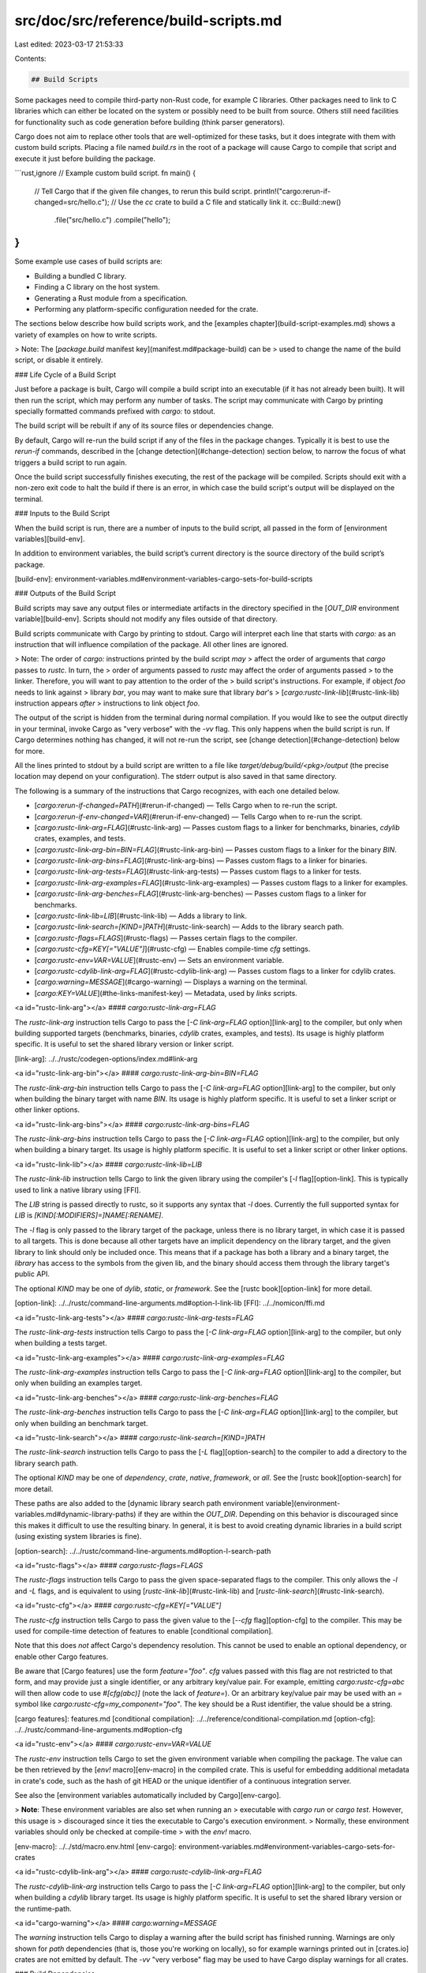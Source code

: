 src/doc/src/reference/build-scripts.md
======================================

Last edited: 2023-03-17 21:53:33

Contents:

.. code-block:: md

    ## Build Scripts

Some packages need to compile third-party non-Rust code, for example C
libraries. Other packages need to link to C libraries which can either be
located on the system or possibly need to be built from source. Others still
need facilities for functionality such as code generation before building (think
parser generators).

Cargo does not aim to replace other tools that are well-optimized for these
tasks, but it does integrate with them with custom build scripts. Placing a
file named `build.rs` in the root of a package will cause Cargo to compile
that script and execute it just before building the package.

```rust,ignore
// Example custom build script.
fn main() {
    // Tell Cargo that if the given file changes, to rerun this build script.
    println!("cargo:rerun-if-changed=src/hello.c");
    // Use the `cc` crate to build a C file and statically link it.
    cc::Build::new()
        .file("src/hello.c")
        .compile("hello");
}
```

Some example use cases of build scripts are:

* Building a bundled C library.
* Finding a C library on the host system.
* Generating a Rust module from a specification.
* Performing any platform-specific configuration needed for the crate.

The sections below describe how build scripts work, and the [examples
chapter](build-script-examples.md) shows a variety of examples on how to write
scripts.

> Note: The [`package.build` manifest key](manifest.md#package-build) can be
> used to change the name of the build script, or disable it entirely.

### Life Cycle of a Build Script

Just before a package is built, Cargo will compile a build script into an
executable (if it has not already been built). It will then run the script,
which may perform any number of tasks. The script may communicate with Cargo
by printing specially formatted commands prefixed with `cargo:` to stdout.

The build script will be rebuilt if any of its source files or dependencies
change.

By default, Cargo will re-run the build script if any of the files in the
package changes. Typically it is best to use the `rerun-if` commands,
described in the [change detection](#change-detection) section below, to
narrow the focus of what triggers a build script to run again.

Once the build script successfully finishes executing, the rest of the package
will be compiled. Scripts should exit with a non-zero exit code to halt the
build if there is an error, in which case the build script's output will be
displayed on the terminal.

### Inputs to the Build Script

When the build script is run, there are a number of inputs to the build script,
all passed in the form of [environment variables][build-env].

In addition to environment variables, the build script’s current directory is
the source directory of the build script’s package.

[build-env]: environment-variables.md#environment-variables-cargo-sets-for-build-scripts

### Outputs of the Build Script

Build scripts may save any output files or intermediate artifacts in the
directory specified in the [`OUT_DIR` environment variable][build-env]. Scripts
should not modify any files outside of that directory.

Build scripts communicate with Cargo by printing to stdout. Cargo will
interpret each line that starts with `cargo:` as an instruction that will
influence compilation of the package. All other lines are ignored.

> Note: The order of `cargo:` instructions printed by the build script *may*
> affect the order of arguments that `cargo` passes to `rustc`. In turn, the
> order of arguments passed to `rustc` may affect the order of arguments passed
> to the linker. Therefore, you will want to pay attention to the order of the
> build script's instructions. For example, if object `foo` needs to link against
> library `bar`, you may want to make sure that library `bar`'s
> [`cargo:rustc-link-lib`](#rustc-link-lib) instruction appears *after*
> instructions to link object `foo`.

The output of the script is hidden from the terminal during normal
compilation. If you would like to see the output directly in your terminal,
invoke Cargo as "very verbose" with the `-vv` flag. This only happens when the
build script is run. If Cargo determines nothing has changed, it will not
re-run the script, see [change detection](#change-detection) below for more.

All the lines printed to stdout by a build script are written to a file like
`target/debug/build/<pkg>/output` (the precise location may depend on your
configuration). The stderr output is also saved in that same directory.

The following is a summary of the instructions that Cargo recognizes, with each
one detailed below.

* [`cargo:rerun-if-changed=PATH`](#rerun-if-changed) — Tells Cargo when to
  re-run the script.
* [`cargo:rerun-if-env-changed=VAR`](#rerun-if-env-changed) — Tells Cargo when
  to re-run the script.
* [`cargo:rustc-link-arg=FLAG`](#rustc-link-arg) — Passes custom flags to a
  linker for benchmarks, binaries, `cdylib` crates, examples, and tests.
* [`cargo:rustc-link-arg-bin=BIN=FLAG`](#rustc-link-arg-bin) — Passes custom
  flags to a linker for the binary `BIN`.
* [`cargo:rustc-link-arg-bins=FLAG`](#rustc-link-arg-bins) — Passes custom
  flags to a linker for binaries.
* [`cargo:rustc-link-arg-tests=FLAG`](#rustc-link-arg-tests) — Passes custom
  flags to a linker for tests.
* [`cargo:rustc-link-arg-examples=FLAG`](#rustc-link-arg-examples) — Passes custom
  flags to a linker for examples.
* [`cargo:rustc-link-arg-benches=FLAG`](#rustc-link-arg-benches) — Passes custom
  flags to a linker for benchmarks.
* [`cargo:rustc-link-lib=LIB`](#rustc-link-lib) — Adds a library to
  link.
* [`cargo:rustc-link-search=[KIND=]PATH`](#rustc-link-search) — Adds to the
  library search path.
* [`cargo:rustc-flags=FLAGS`](#rustc-flags) — Passes certain flags to the
  compiler.
* [`cargo:rustc-cfg=KEY[="VALUE"]`](#rustc-cfg) — Enables compile-time `cfg`
  settings.
* [`cargo:rustc-env=VAR=VALUE`](#rustc-env) — Sets an environment variable.
* [`cargo:rustc-cdylib-link-arg=FLAG`](#rustc-cdylib-link-arg) — Passes custom
  flags to a linker for cdylib crates.
* [`cargo:warning=MESSAGE`](#cargo-warning) — Displays a warning on the
  terminal.
* [`cargo:KEY=VALUE`](#the-links-manifest-key) — Metadata, used by `links`
  scripts.


<a id="rustc-link-arg"></a>
#### `cargo:rustc-link-arg=FLAG`

The `rustc-link-arg` instruction tells Cargo to pass the [`-C link-arg=FLAG`
option][link-arg] to the compiler, but only when building supported targets
(benchmarks, binaries, `cdylib` crates, examples, and tests). Its usage is
highly platform specific. It is useful to set the shared library version or
linker script.

[link-arg]: ../../rustc/codegen-options/index.md#link-arg

<a id="rustc-link-arg-bin"></a>
#### `cargo:rustc-link-arg-bin=BIN=FLAG`

The `rustc-link-arg-bin` instruction tells Cargo to pass the [`-C
link-arg=FLAG` option][link-arg] to the compiler, but only when building
the binary target with name `BIN`. Its usage is highly platform specific. It is useful
to set a linker script or other linker options.


<a id="rustc-link-arg-bins"></a>
#### `cargo:rustc-link-arg-bins=FLAG`

The `rustc-link-arg-bins` instruction tells Cargo to pass the [`-C
link-arg=FLAG` option][link-arg] to the compiler, but only when building a
binary target. Its usage is highly platform specific. It is useful
to set a linker script or other linker options.


<a id="rustc-link-lib"></a>
#### `cargo:rustc-link-lib=LIB`

The `rustc-link-lib` instruction tells Cargo to link the given library using
the compiler's [`-l` flag][option-link]. This is typically used to link a
native library using [FFI].

The `LIB` string is passed directly to rustc, so it supports any syntax that
`-l` does. \
Currently the full supported syntax for `LIB` is `[KIND[:MODIFIERS]=]NAME[:RENAME]`.

The `-l` flag is only passed to the library target of the package, unless
there is no library target, in which case it is passed to all targets. This is
done because all other targets have an implicit dependency on the library
target, and the given library to link should only be included once. This means
that if a package has both a library and a binary target, the *library* has
access to the symbols from the given lib, and the binary should access them
through the library target's public API.

The optional `KIND` may be one of `dylib`, `static`, or `framework`. See the
[rustc book][option-link] for more detail.

[option-link]: ../../rustc/command-line-arguments.md#option-l-link-lib
[FFI]: ../../nomicon/ffi.md


<a id="rustc-link-arg-tests"></a>
#### `cargo:rustc-link-arg-tests=FLAG`

The `rustc-link-arg-tests` instruction tells Cargo to pass the [`-C
link-arg=FLAG` option][link-arg] to the compiler, but only when building a
tests target.


<a id="rustc-link-arg-examples"></a>
#### `cargo:rustc-link-arg-examples=FLAG`

The `rustc-link-arg-examples` instruction tells Cargo to pass the [`-C
link-arg=FLAG` option][link-arg] to the compiler, but only when building an examples
target.

<a id="rustc-link-arg-benches"></a>
#### `cargo:rustc-link-arg-benches=FLAG`

The `rustc-link-arg-benches` instruction tells Cargo to pass the [`-C
link-arg=FLAG` option][link-arg] to the compiler, but only when building an benchmark
target.

<a id="rustc-link-search"></a>
#### `cargo:rustc-link-search=[KIND=]PATH`

The `rustc-link-search` instruction tells Cargo to pass the [`-L`
flag][option-search] to the compiler to add a directory to the library search
path.

The optional `KIND` may be one of `dependency`, `crate`, `native`,
`framework`, or `all`. See the [rustc book][option-search] for more detail.

These paths are also added to the [dynamic library search path environment
variable](environment-variables.md#dynamic-library-paths) if they are within
the `OUT_DIR`. Depending on this behavior is discouraged since this makes it
difficult to use the resulting binary. In general, it is best to avoid
creating dynamic libraries in a build script (using existing system libraries
is fine).

[option-search]: ../../rustc/command-line-arguments.md#option-l-search-path

<a id="rustc-flags"></a>
#### `cargo:rustc-flags=FLAGS`

The `rustc-flags` instruction tells Cargo to pass the given space-separated
flags to the compiler. This only allows the `-l` and `-L` flags, and is
equivalent to using [`rustc-link-lib`](#rustc-link-lib) and
[`rustc-link-search`](#rustc-link-search).

<a id="rustc-cfg"></a>
#### `cargo:rustc-cfg=KEY[="VALUE"]`

The `rustc-cfg` instruction tells Cargo to pass the given value to the
[`--cfg` flag][option-cfg] to the compiler. This may be used for compile-time
detection of features to enable [conditional compilation].

Note that this does *not* affect Cargo's dependency resolution. This cannot be
used to enable an optional dependency, or enable other Cargo features.

Be aware that [Cargo features] use the form `feature="foo"`. `cfg` values
passed with this flag are not restricted to that form, and may provide just a
single identifier, or any arbitrary key/value pair. For example, emitting
`cargo:rustc-cfg=abc` will then allow code to use `#[cfg(abc)]` (note the lack
of `feature=`). Or an arbitrary key/value pair may be used with an `=` symbol
like `cargo:rustc-cfg=my_component="foo"`. The key should be a Rust
identifier, the value should be a string.

[cargo features]: features.md
[conditional compilation]: ../../reference/conditional-compilation.md
[option-cfg]: ../../rustc/command-line-arguments.md#option-cfg

<a id="rustc-env"></a>
#### `cargo:rustc-env=VAR=VALUE`

The `rustc-env` instruction tells Cargo to set the given environment variable
when compiling the package. The value can be then retrieved by the [`env!`
macro][env-macro] in the compiled crate. This is useful for embedding
additional metadata in crate's code, such as the hash of git HEAD or the
unique identifier of a continuous integration server.

See also the [environment variables automatically included by
Cargo][env-cargo].

> **Note**: These environment variables are also set when running an
> executable with `cargo run` or `cargo test`. However, this usage is
> discouraged since it ties the executable to Cargo's execution environment.
> Normally, these environment variables should only be checked at compile-time
> with the `env!` macro.

[env-macro]: ../../std/macro.env.html
[env-cargo]: environment-variables.md#environment-variables-cargo-sets-for-crates

<a id="rustc-cdylib-link-arg"></a>
#### `cargo:rustc-cdylib-link-arg=FLAG`

The `rustc-cdylib-link-arg` instruction tells Cargo to pass the [`-C
link-arg=FLAG` option][link-arg] to the compiler, but only when building a
`cdylib` library target. Its usage is highly platform specific. It is useful
to set the shared library version or the runtime-path.


<a id="cargo-warning"></a>
#### `cargo:warning=MESSAGE`

The `warning` instruction tells Cargo to display a warning after the build
script has finished running. Warnings are only shown for `path` dependencies
(that is, those you're working on locally), so for example warnings printed
out in [crates.io] crates are not emitted by default. The `-vv` "very verbose"
flag may be used to have Cargo display warnings for all crates.

### Build Dependencies

Build scripts are also allowed to have dependencies on other Cargo-based crates.
Dependencies are declared through the `build-dependencies` section of the
manifest.

```toml
[build-dependencies]
cc = "1.0.46"
```

The build script **does not** have access to the dependencies listed in the
`dependencies` or `dev-dependencies` section (they’re not built yet!). Also,
build dependencies are not available to the package itself unless also
explicitly added in the `[dependencies]` table.

It is recommended to carefully consider each dependency you add, weighing
against the impact on compile time, licensing, maintenance, etc. Cargo will
attempt to reuse a dependency if it is shared between build dependencies and
normal dependencies. However, this is not always possible, for example when
cross-compiling, so keep that in consideration of the impact on compile time.

### Change Detection

When rebuilding a package, Cargo does not necessarily know if the build script
needs to be run again. By default, it takes a conservative approach of always
re-running the build script if any file within the package is changed (or the
list of files controlled by the [`exclude` and `include` fields]). For most
cases, this is not a good choice, so it is recommended that every build script
emit at least one of the `rerun-if` instructions (described below). If these
are emitted, then Cargo will only re-run the script if the given value has
changed. If Cargo is re-running the build scripts of your own crate or a
dependency and you don't know why, see ["Why is Cargo rebuilding my code?" in the
FAQ](../faq.md#why-is-cargo-rebuilding-my-code).

[`exclude` and `include` fields]: manifest.md#the-exclude-and-include-fields

<a id="rerun-if-changed"></a>
#### `cargo:rerun-if-changed=PATH`

The `rerun-if-changed` instruction tells Cargo to re-run the build script if
the file at the given path has changed. Currently, Cargo only uses the
filesystem last-modified "mtime" timestamp to determine if the file has
changed. It compares against an internal cached timestamp of when the build
script last ran.

If the path points to a directory, it will scan the entire directory for
any modifications.

If the build script inherently does not need to re-run under any circumstance,
then emitting `cargo:rerun-if-changed=build.rs` is a simple way to prevent it
from being re-run (otherwise, the default if no `rerun-if` instructions are
emitted is to scan the entire package directory for changes). Cargo
automatically handles whether or not the script itself needs to be recompiled,
and of course the script will be re-run after it has been recompiled.
Otherwise, specifying `build.rs` is redundant and unnecessary.

<a id="rerun-if-env-changed"></a>
#### `cargo:rerun-if-env-changed=NAME`

The `rerun-if-env-changed` instruction tells Cargo to re-run the build script
if the value of an environment variable of the given name has changed.

Note that the environment variables here are intended for global environment
variables like `CC` and such, it is not necessary to use this for environment
variables like `TARGET` that Cargo sets.


### The `links` Manifest Key

The `package.links` key may be set in the `Cargo.toml` manifest to declare
that the package links with the given native library. The purpose of this
manifest key is to give Cargo an understanding about the set of native
dependencies that a package has, as well as providing a principled system of
passing metadata between package build scripts.

```toml
[package]
# ...
links = "foo"
```

This manifest states that the package links to the `libfoo` native library.
When using the `links` key, the package must have a build script, and the
build script should use the [`rustc-link-lib` instruction](#rustc-link-lib) to
link the library.

Primarily, Cargo requires that there is at most one package per `links` value.
In other words, it is forbidden to have two packages link to the same native
library. This helps prevent duplicate symbols between crates. Note, however,
that there are [conventions in place](#-sys-packages) to alleviate this.

As mentioned above in the output format, each build script can generate an
arbitrary set of metadata in the form of key-value pairs. This metadata is
passed to the build scripts of **dependent** packages. For example, if the
package `bar` depends on `foo`, then if `foo` generates `key=value` as part of
its build script metadata, then the build script of `bar` will have the
environment variables `DEP_FOO_KEY=value`. See the ["Using another `sys`
crate"][using-another-sys] for an example of
how this can be used.

Note that metadata is only passed to immediate dependents, not transitive
dependents.

[using-another-sys]: build-script-examples.md#using-another-sys-crate

### `*-sys` Packages

Some Cargo packages that link to system libraries have a naming convention of
having a `-sys` suffix. Any package named `foo-sys` should provide two major
pieces of functionality:

* The library crate should link to the native library `libfoo`. This will often
  probe the current system for `libfoo` before resorting to building from
  source.
* The library crate should provide **declarations** for types and functions in
  `libfoo`, but **not** higher-level abstractions.

The set of `*-sys` packages provides a common set of dependencies for linking
to native libraries. There are a number of benefits earned from having this
convention of native-library-related packages:

* Common dependencies on `foo-sys` alleviates the rule about one package per
  value of `links`.
* Other `-sys` packages can take advantage of the `DEP_NAME_KEY=value`
  environment variables to better integrate with other packages. See the
  ["Using another `sys` crate"][using-another-sys] example.
* A common dependency allows centralizing logic on discovering `libfoo` itself
  (or building it from source).
* These dependencies are easily [overridable](#overriding-build-scripts).

It is common to have a companion package without the `-sys` suffix that
provides a safe, high-level abstractions on top of the sys package. For
example, the [`git2` crate] provides a high-level interface to the
[`libgit2-sys` crate].

[`git2` crate]: https://crates.io/crates/git2
[`libgit2-sys` crate]: https://crates.io/crates/libgit2-sys

### Overriding Build Scripts

If a manifest contains a `links` key, then Cargo supports overriding the build
script specified with a custom library. The purpose of this functionality is to
prevent running the build script in question altogether and instead supply the
metadata ahead of time.

To override a build script, place the following configuration in any acceptable [`config.toml`](config.md) file.

```toml
[target.x86_64-unknown-linux-gnu.foo]
rustc-link-lib = ["foo"]
rustc-link-search = ["/path/to/foo"]
rustc-flags = "-L /some/path"
rustc-cfg = ['key="value"']
rustc-env = {key = "value"}
rustc-cdylib-link-arg = ["…"]
metadata_key1 = "value"
metadata_key2 = "value"
```

With this configuration, if a package declares that it links to `foo` then the
build script will **not** be compiled or run, and the metadata specified will
be used instead.

The `warning`, `rerun-if-changed`, and `rerun-if-env-changed` keys should not
be used and will be ignored.

### Jobserver

Cargo and `rustc` use the [jobserver protocol], developed for GNU make, to
coordinate concurrency across processes. It is essentially a semaphore that
controls the number of jobs running concurrently. The concurrency may be set
with the `--jobs` flag, which defaults to the number of logical CPUs.

Each build script inherits one job slot from Cargo, and should endeavor to
only use one CPU while it runs. If the script wants to use more CPUs in
parallel, it should use the [`jobserver` crate] to coordinate with Cargo.

As an example, the [`cc` crate] may enable the optional `parallel` feature
which will use the jobserver protocol to attempt to build multiple C files
at the same time.

[`cc` crate]: https://crates.io/crates/cc
[`jobserver` crate]: https://crates.io/crates/jobserver
[jobserver protocol]: http://make.mad-scientist.net/papers/jobserver-implementation/
[crates.io]: https://crates.io/


